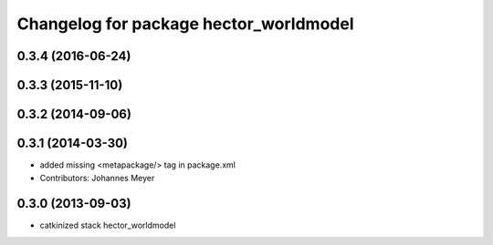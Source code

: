 ^^^^^^^^^^^^^^^^^^^^^^^^^^^^^^^^^^^^^^^
Changelog for package hector_worldmodel
^^^^^^^^^^^^^^^^^^^^^^^^^^^^^^^^^^^^^^^

0.3.4 (2016-06-24)
------------------

0.3.3 (2015-11-10)
------------------

0.3.2 (2014-09-06)
------------------

0.3.1 (2014-03-30)
------------------
* added missing <metapackage/> tag in package.xml
* Contributors: Johannes Meyer

0.3.0 (2013-09-03)
------------------
* catkinized stack hector_worldmodel
